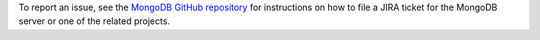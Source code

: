 To report an issue, see the `MongoDB GitHub repository
<https://github.com/mongodb/mongo/wiki/Submit-Bug-Reports>`__ for
instructions on how to file a JIRA ticket for the MongoDB server or one
of the related projects.

